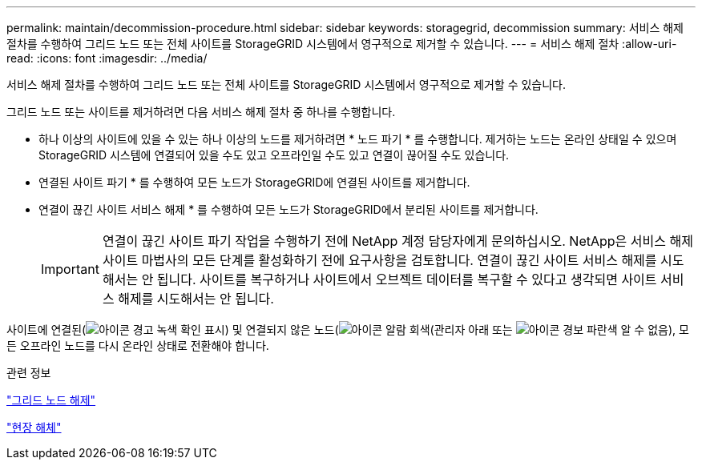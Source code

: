 ---
permalink: maintain/decommission-procedure.html 
sidebar: sidebar 
keywords: storagegrid, decommission 
summary: 서비스 해제 절차를 수행하여 그리드 노드 또는 전체 사이트를 StorageGRID 시스템에서 영구적으로 제거할 수 있습니다. 
---
= 서비스 해제 절차
:allow-uri-read: 
:icons: font
:imagesdir: ../media/


[role="lead"]
서비스 해제 절차를 수행하여 그리드 노드 또는 전체 사이트를 StorageGRID 시스템에서 영구적으로 제거할 수 있습니다.

그리드 노드 또는 사이트를 제거하려면 다음 서비스 해제 절차 중 하나를 수행합니다.

* 하나 이상의 사이트에 있을 수 있는 하나 이상의 노드를 제거하려면 * 노드 파기 * 를 수행합니다. 제거하는 노드는 온라인 상태일 수 있으며 StorageGRID 시스템에 연결되어 있을 수도 있고 오프라인일 수도 있고 연결이 끊어질 수도 있습니다.
* 연결된 사이트 파기 * 를 수행하여 모든 노드가 StorageGRID에 연결된 사이트를 제거합니다.
* 연결이 끊긴 사이트 서비스 해제 * 를 수행하여 모든 노드가 StorageGRID에서 분리된 사이트를 제거합니다.
+

IMPORTANT: 연결이 끊긴 사이트 파기 작업을 수행하기 전에 NetApp 계정 담당자에게 문의하십시오. NetApp은 서비스 해제 사이트 마법사의 모든 단계를 활성화하기 전에 요구사항을 검토합니다. 연결이 끊긴 사이트 서비스 해제를 시도해서는 안 됩니다. 사이트를 복구하거나 사이트에서 오브젝트 데이터를 복구할 수 있다고 생각되면 사이트 서비스 해제를 시도해서는 안 됩니다.



사이트에 연결된(image:../media/icon_alert_green_checkmark.png["아이콘 경고 녹색 확인 표시"]) 및 연결되지 않은 노드(image:../media/icon_alarm_gray_administratively_down.png["아이콘 알람 회색(관리자 아래"] 또는 image:../media/icon_alarm_blue_unknown.png["아이콘 경보 파란색 알 수 없음"]), 모든 오프라인 노드를 다시 온라인 상태로 전환해야 합니다.

.관련 정보
link:grid-node-decommissioning.html["그리드 노드 해제"]

link:site-decommissioning.html["현장 해체"]
